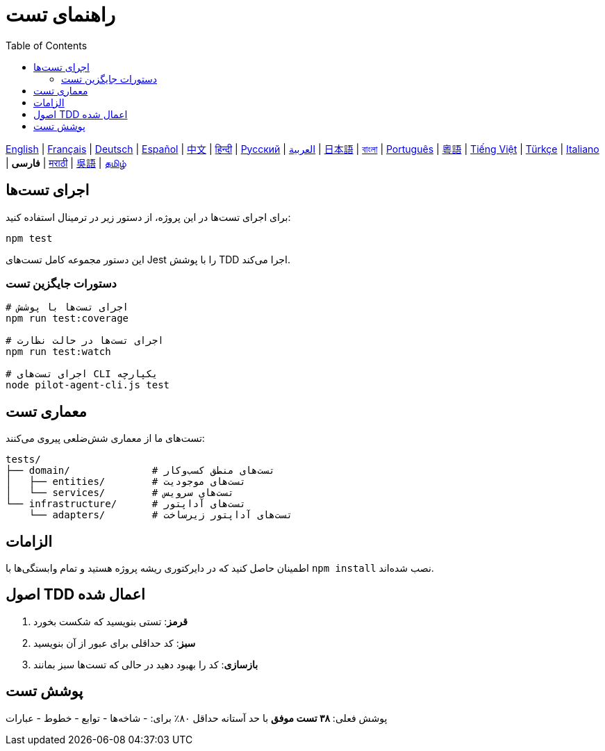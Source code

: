 = راهنمای تست
:toc:
:lang: fa

[.lead]
link:tests.adoc[English] | link:tests-fr.adoc[Français] | link:tests-de.adoc[Deutsch] | link:tests-es.adoc[Español] | link:tests-zh.adoc[中文] | link:tests-hi.adoc[हिन्दी] | link:tests-ru.adoc[Русский] | link:tests-ar.adoc[العربية] | link:tests-ja.adoc[日本語] | link:tests-bn.adoc[বাংলা] | link:tests-pt.adoc[Português] | link:tests-yue.adoc[粵語] | link:tests-vi.adoc[Tiếng Việt] | link:tests-tr.adoc[Türkçe] | link:tests-it.adoc[Italiano] | *فارسی* | link:tests-mr.adoc[मराठी] | link:tests-wuu.adoc[吳語] | link:tests-ta.adoc[தமிழ்]

== اجرای تست‌ها

برای اجرای تست‌ها در این پروژه، از دستور زیر در ترمینال استفاده کنید:

[source,shell]
----
npm test
----

این دستور مجموعه کامل تست‌های Jest را با پوشش TDD اجرا می‌کند.

=== دستورات جایگزین تست

[source,shell]
----
# اجرای تست‌ها با پوشش
npm run test:coverage

# اجرای تست‌ها در حالت نظارت
npm run test:watch

# اجرای تست‌های CLI یکپارچه
node pilot-agent-cli.js test
----

== معماری تست

تست‌های ما از معماری شش‌ضلعی پیروی می‌کنند:

[source]
----
tests/
├── domain/              # تست‌های منطق کسب‌وکار
│   ├── entities/        # تست‌های موجودیت
│   └── services/        # تست‌های سرویس
└── infrastructure/      # تست‌های آداپتور
    └── adapters/        # تست‌های آداپتور زیرساخت
----

== الزامات

اطمینان حاصل کنید که در دایرکتوری ریشه پروژه هستید و تمام وابستگی‌ها با `npm install` نصب شده‌اند.

== اصول TDD اعمال شده

. **قرمز**: تستی بنویسید که شکست بخورد
. **سبز**: کد حداقلی برای عبور از آن بنویسید
. **بازسازی**: کد را بهبود دهید در حالی که تست‌ها سبز بمانند

== پوشش تست

پوشش فعلی: **۳۸ تست موفق** با حد آستانه حداقل ۸۰٪ برای:
- شاخه‌ها
- توابع
- خطوط
- عبارات
